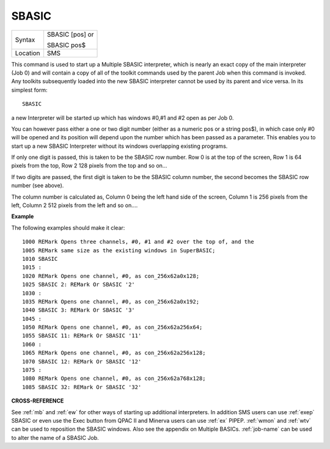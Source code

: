 ..  _sbasic:

SBASIC
======

+----------+------------------------------------------------------------------+
| Syntax   | SBASIC [pos] or                                                  |
|          |                                                                  |
|          | SBASIC pos$                                                      |
+----------+------------------------------------------------------------------+
| Location | SMS                                                              |
+----------+------------------------------------------------------------------+

This command is used to start up a Multiple SBASIC interpreter, which
is nearly an exact copy of the main interpreter (Job 0) and will contain
a copy of all of the toolkit commands used by the parent Job when this
command is invoked. Any toolkits subsequently loaded into the new SBASIC
interpreter cannot be used by its parent and vice versa. In its simplest
form::

    SBASIC

a new Interpreter will be started up which has windows #0,#1 and #2
open as per Job 0.

You can however pass either a one or two digit number
(either as a numeric pos or a string pos$), in which case only #0 will
be opened and its position will depend upon the number which has been
passed as a parameter. This enables you to start up a new SBASIC
Interpreter without its windows overlapping existing programs.

If only
one digit is passed, this is taken to be the SBASIC row number. Row 0 is
at the top of the screen, Row 1 is 64 pixels from the top, Row 2 128
pixels from the top and so on...

If two digits are passed, the first
digit is taken to be the SBASIC column number, the second becomes the
SBASIC row number (see above).

The column number is calculated as,
Column 0 being the left hand side of the screen, Column 1 is 256 pixels
from the left, Column 2 512 pixels from the left and so on....

**Example**

The following examples should make it clear::

    1000 REMark Opens three channels, #0, #1 and #2 over the top of, and the 
    1005 REMark same size as the existing windows in SuperBASIC;
    1010 SBASIC 
    1015 :
    1020 REMark Opens one channel, #0, as con_256x62a0x128;
    1025 SBASIC 2: REMark Or SBASIC '2'
    1030 : 
    1035 REMark Opens one channel, #0, as con_256x62a0x192;
    1040 SBASIC 3: REMark Or SBASIC '3'
    1045 :
    1050 REMark Opens one channel, #0, as con_256x62a256x64;
    1055 SBASIC 11: REMark Or SBASIC '11'
    1060 :
    1065 REMark Opens one channel, #0, as con_256x62a256x128;
    1070 SBASIC 12: REMark Or SBASIC '12'
    1075 :
    1080 REMark Opens one channel, #0, as con_256x62a768x128;
    1085 SBASIC 32: REMark Or SBASIC '32'


**CROSS-REFERENCE**

See :ref:`mb` and :ref:`ew` for other
ways of starting up additional interpreters. In addition SMS users can
use :ref:`exep` SBASIC or even use the Exec
button from QPAC II and Minerva users can use
:ref:`ex` PIPEP. :ref:`wmon` and
:ref:`wtv` can be used to reposition the SBASIC
windows. Also see the appendix on Multiple BASICs.
:ref:`job-name` can be used to alter the name of
a SBASIC Job.

